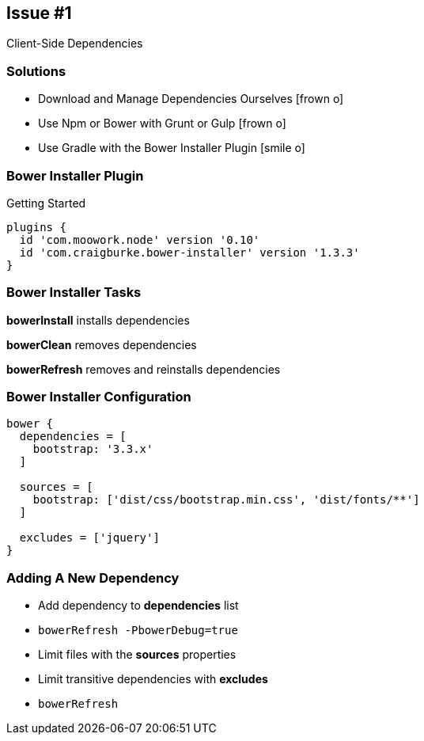 == Issue #1 
[.subheading]
Client-Side Dependencies

=== Solutions

[.step]
* Download and Manage Dependencies Ourselves [.fragment]#icon:frown-o[]#
* Use Npm or Bower with Grunt or Gulp [.fragment]#icon:frown-o[]#
* Use Gradle with the Bower Installer Plugin [.fragment]#icon:smile-o[]#

=== Bower Installer Plugin
[.subheading]
Getting Started

[source,gradle,role='fragment']
----
plugins {
  id 'com.moowork.node' version '0.10'
  id 'com.craigburke.bower-installer' version '1.3.3'
}
----

=== Bower Installer Tasks

[role='fragment']
*bowerInstall* installs dependencies

[role='fragment']
*bowerClean* removes dependencies

[role='fragment']
*bowerRefresh* removes and reinstalls dependencies

=== Bower Installer Configuration

[source,gradle,role='fragment']
----
bower {
  dependencies = [ 
    bootstrap: '3.3.x'
  ]
  
  sources = [
    bootstrap: ['dist/css/bootstrap.min.css', 'dist/fonts/**']
  ]
  
  excludes = ['jquery']
}
----

=== Adding A New Dependency

[.step]
* Add dependency to *dependencies* list
* `bowerRefresh -PbowerDebug=true`
* Limit files with the *sources* properties
* Limit transitive dependencies with *excludes*
* `bowerRefresh`



